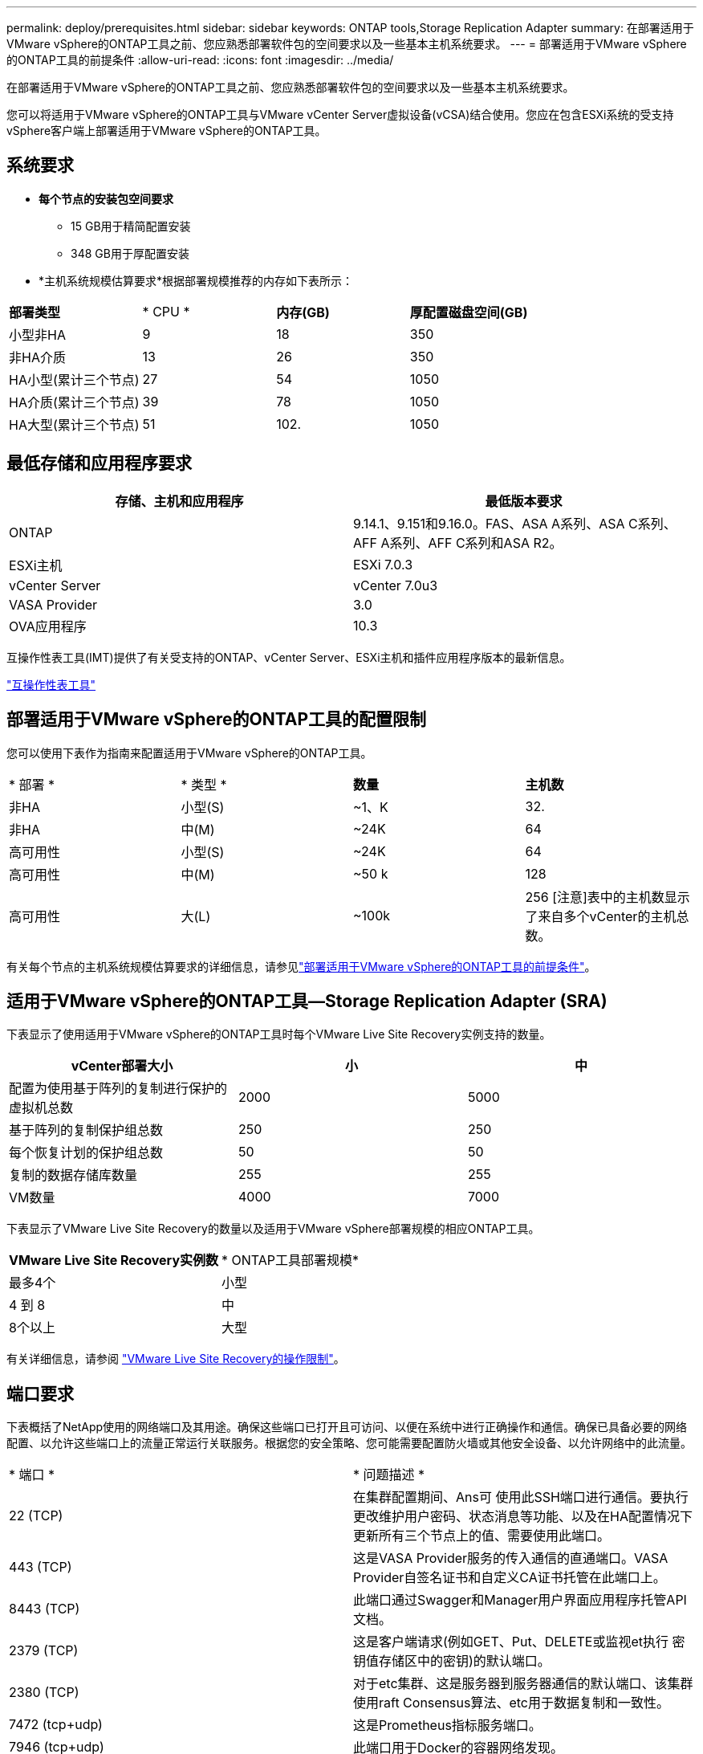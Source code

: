 ---
permalink: deploy/prerequisites.html 
sidebar: sidebar 
keywords: ONTAP tools,Storage Replication Adapter 
summary: 在部署适用于VMware vSphere的ONTAP工具之前、您应熟悉部署软件包的空间要求以及一些基本主机系统要求。 
---
= 部署适用于VMware vSphere的ONTAP工具的前提条件
:allow-uri-read: 
:icons: font
:imagesdir: ../media/


[role="lead"]
在部署适用于VMware vSphere的ONTAP工具之前、您应熟悉部署软件包的空间要求以及一些基本主机系统要求。

您可以将适用于VMware vSphere的ONTAP工具与VMware vCenter Server虚拟设备(vCSA)结合使用。您应在包含ESXi系统的受支持vSphere客户端上部署适用于VMware vSphere的ONTAP工具。



== 系统要求

* *每个节点的安装包空间要求*
+
** 15 GB用于精简配置安装
** 348 GB用于厚配置安装


* *主机系统规模估算要求*根据部署规模推荐的内存如下表所示：


|===


| *部署类型* | * CPU * | *内存(GB)* | *厚配置磁盘空间(GB)* 


| 小型非HA | 9 | 18 | 350 


| 非HA介质 | 13 | 26 | 350 


| HA小型(累计三个节点) | 27 | 54 | 1050 


| HA介质(累计三个节点) | 39 | 78 | 1050 


| HA大型(累计三个节点) | 51 | 102. | 1050 
|===


== 最低存储和应用程序要求

|===
| 存储、主机和应用程序 | 最低版本要求 


| ONTAP | 9.14.1、9.151和9.16.0。FAS、ASA A系列、ASA C系列、AFF A系列、AFF C系列和ASA R2。 


| ESXi主机 | ESXi 7.0.3 


| vCenter Server | vCenter 7.0u3 


| VASA Provider | 3.0 


| OVA应用程序 | 10.3 
|===
互操作性表工具(IMT)提供了有关受支持的ONTAP、vCenter Server、ESXi主机和插件应用程序版本的最新信息。

https://imt.netapp.com/matrix/imt.jsp?components=105475;&solution=1777&isHWU&src=IMT["互操作性表工具"^]



== 部署适用于VMware vSphere的ONTAP工具的配置限制

您可以使用下表作为指南来配置适用于VMware vSphere的ONTAP工具。

|===


| * 部署 * | * 类型 * | *数量* | *主机数* 


| 非HA | 小型(S) | ~1、K | 32. 


| 非HA | 中(M) | ~24K | 64 


| 高可用性 | 小型(S) | ~24K | 64 


| 高可用性 | 中(M) | ~50 k | 128 


| 高可用性 | 大(L) | ~100k | 256 [注意]表中的主机数显示了来自多个vCenter的主机总数。 
|===
有关每个节点的主机系统规模估算要求的详细信息，请参见link:../deploy/prerequisites.html["部署适用于VMware vSphere的ONTAP工具的前提条件"]。



== 适用于VMware vSphere的ONTAP工具—Storage Replication Adapter (SRA)

下表显示了使用适用于VMware vSphere的ONTAP工具时每个VMware Live Site Recovery实例支持的数量。

|===
| *vCenter部署大小* | *小* | *中* 


| 配置为使用基于阵列的复制进行保护的虚拟机总数 | 2000 | 5000 


| 基于阵列的复制保护组总数 | 250 | 250 


| 每个恢复计划的保护组总数 | 50 | 50 


| 复制的数据存储库数量 | 255 | 255 


| VM数量 | 4000 | 7000 
|===
下表显示了VMware Live Site Recovery的数量以及适用于VMware vSphere部署规模的相应ONTAP工具。

|===


| *VMware Live Site Recovery实例数* | * ONTAP工具部署规模* 


| 最多4个 | 小型 


| 4 到 8 | 中 


| 8个以上 | 大型 
|===
有关详细信息，请参阅 https://techdocs.broadcom.com/us/en/vmware-cis/live-recovery/live-site-recovery/9-0/overview/site-recovery-manager-system-requirements/operational-limits-of-site-recovery-manager.html["VMware Live Site Recovery的操作限制"]。



== 端口要求

下表概括了NetApp使用的网络端口及其用途。确保这些端口已打开且可访问、以便在系统中进行正确操作和通信。确保已具备必要的网络配置、以允许这些端口上的流量正常运行关联服务。根据您的安全策略、您可能需要配置防火墙或其他安全设备、以允许网络中的此流量。

|===


| * 端口 * | * 问题描述 * 


| 22 (TCP) | 在集群配置期间、Ans可 使用此SSH端口进行通信。要执行更改维护用户密码、状态消息等功能、以及在HA配置情况下更新所有三个节点上的值、需要使用此端口。 


| 443 (TCP) | 这是VASA Provider服务的传入通信的直通端口。VASA Provider自签名证书和自定义CA证书托管在此端口上。 


| 8443 (TCP) | 此端口通过Swagger和Manager用户界面应用程序托管API文档。 


| 2379 (TCP) | 这是客户端请求(例如GET、Put、DELETE或监视et执行 密钥值存储区中的密钥)的默认端口。 


| 2380 (TCP) | 对于etc集群、这是服务器到服务器通信的默认端口、该集群使用raft Consensus算法、etc用于数据复制和一致性。 


| 7472 (tcp+udp) | 这是Prometheus指标服务端口。 


| 7946 (tcp+udp) | 此端口用于Docker的容器网络发现。 


| 9083 (TCP) | 此端口是VASA Provider服务内部使用的服务端口。 


| 1162 (UDP) | 这是SNMP陷阱数据包端口。 


| 6443 (TCP) | 来源：RKE2代理节点。目标：REK2服务器节点。说明：Kubenetes API 


| 9345 (TCP) | 来源：RKE2代理节点。目标：REK2服务器节点。说明：REK2 Supervisor API 


| 8472 (tcp+udp) | 使用法兰通道VXLAN时、所有节点都需要能够通过UDP端口8472访问其他节点。源：所有RKE2节点。Destination：所有REK2节点。描述：带有VXLAN的Canal CNI 


| 10250 (TCP) | 源：所有RKE2节点。Destination：所有REK2节点。说明：Kubelet指标 


| 30000-32767 (TCP) | 源：所有RKE2节点。Destination：所有REK2节点。说明：nodePort端口范围 


| 123 (TCP) | ntpd.使用此端口执行NTP服务器的验证。 
|===


== 部署前检查

在继续部署之前、请确保已准备好以下各项：

* 已设置并配置vCenter Server环境。
* 已准备好用于部署OVA的父vCenter Server凭据。
* 您拥有适用于VMware vSphere的ONTAP工具要连接到的vCenter Server实例的登录凭据、以便在部署后进行注册。
* 已删除浏览器缓存。
* 确保有三个可用IP地址可用于非HA部署—一个用于负载平衡器的可用IP地址、一个用于Kubnetes控制平台的可用IP地址和一个用于节点的IP地址。对于HA部署、除了这三个IP地址之外、第二个和第三个节点还需要两个IP地址。在分配之前、应将主机名映射到DNS上的可用IP地址。所有这五个IP地址都应位于为部署选择的同一个VLAN上。
* 确保在多vCenter部署中、颁发证书的域名映射到虚拟IP地址、在该部署中、自定义CA证书是必需的。对域名执行_nslookup_ check以检查域是否已解析为预期的IP地址。应使用负载平衡器IP地址的域名和IP地址创建证书。

